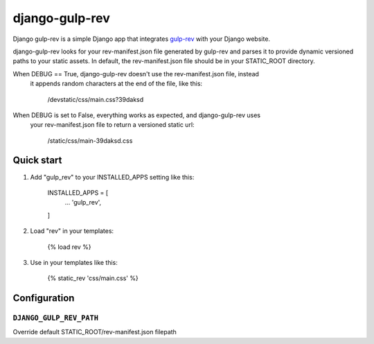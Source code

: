 ===============
django-gulp-rev
===============

Django gulp-rev is a simple Django app that integrates `gulp-rev
<https://www.npmjs.com/package/gulp-rev>`_ with your Django website.

django-gulp-rev looks for your rev-manifest.json file generated by gulp-rev and
parses it to provide dynamic versioned paths to your static assets. In default,
the rev-manifest.json file should be in your STATIC_ROOT directory.

When DEBUG == True, django-gulp-rev doesn't use the rev-manifest.json file, instead
 it appends random characters at the end of the file, like this:

    /devstatic/css/main.css?39daksd

When DEBUG is set to False, everything works as expected, and django-gulp-rev uses
 your rev-manifest.json file to return a versioned static url:

    /static/css/main-39daksd.css

Quick start
-----------

1. Add "gulp_rev" to your INSTALLED_APPS setting like this:

    INSTALLED_APPS = [
        ...
        'gulp_rev',
    ]

2. Load "rev" in your templates:

    {% load rev %}

3. Use in your templates like this:

    {% static_rev 'css/main.css' %}


Configuration
-------------

``DJANGO_GULP_REV_PATH``
~~~~~~~~~~~~~~~~~~~~~~~~

Override default STATIC_ROOT/rev-manifest.json filepath
